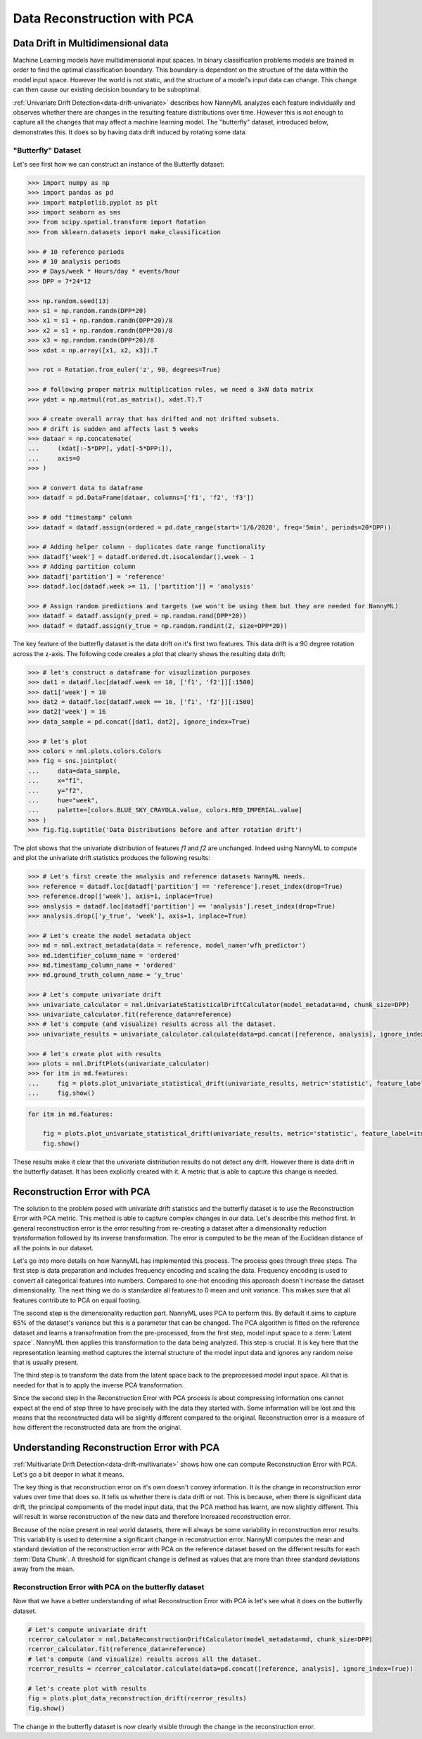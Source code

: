 .. _data-reconstruction-pca:

============================
Data Reconstruction with PCA
============================

Data Drift in Multidimensional data
-----------------------------------

Machine Learning models have multidimensional input spaces. In binary
classification problems models are trained in order to find the optimal classification
boundary. This boundary is dependent on the structure of the data within the model input
space. However the world is not static, and the structure of a model's input data can
change. This change can then cause our existing decision boundary to be suboptimal.

:ref:`Univariate Drift Detection<data-drift-univariate>` describes how NannyML analyzes
each feature individually and
observes whether there are changes in the resulting feature distributions over time. However
this is not enough to capture all the changes that may affect a machine learning model.
The "butterfly" dataset, introduced below, demonstrates this. It does so by having data drift
induced by rotating some data.

"Butterfly" Dataset
~~~~~~~~~~~~~~~~~~~

Let's see first how we can construct an instance of the Butterfly dataset:

.. code-block:: python

    >>> import numpy as np
    >>> import pandas as pd
    >>> import matplotlib.pyplot as plt
    >>> import seaborn as sns
    >>> from scipy.spatial.transform import Rotation
    >>> from sklearn.datasets import make_classification

    >>> # 10 reference periods
    >>> # 10 analysis periods
    >>> # Days/week * Hours/day * events/hour
    >>> DPP = 7*24*12

    >>> np.random.seed(13)
    >>> s1 = np.random.randn(DPP*20)
    >>> x1 = s1 + np.random.randn(DPP*20)/8
    >>> x2 = s1 + np.random.randn(DPP*20)/8
    >>> x3 = np.random.randn(DPP*20)/8
    >>> xdat = np.array([x1, x2, x3]).T

    >>> rot = Rotation.from_euler('z', 90, degrees=True)

    >>> # following proper matrix multiplication rules, we need a 3xN data matrix
    >>> ydat = np.matmul(rot.as_matrix(), xdat.T).T

    >>> # create overall array that has drifted and not drifted subsets.
    >>> # drift is sudden and affects last 5 weeks
    >>> dataar = np.concatenate(
    ...     (xdat[:-5*DPP], ydat[-5*DPP:]),
    ...     axis=0
    >>> )

    >>> # convert data to dataframe
    >>> datadf = pd.DataFrame(dataar, columns=['f1', 'f2', 'f3'])

    >>> # add "timestamp" column
    >>> datadf = datadf.assign(ordered = pd.date_range(start='1/6/2020', freq='5min', periods=20*DPP))

    >>> # Adding helper column - duplicates date range functionality
    >>> datadf['week'] = datadf.ordered.dt.isocalendar().week - 1
    >>> # Adding partition column
    >>> datadf['partition'] = 'reference'
    >>> datadf.loc[datadf.week >= 11, ['partition']] = 'analysis'

    >>> # Assign random predictions and targets (we won't be using them but they are needed for NannyML)
    >>> datadf = datadf.assign(y_pred = np.random.rand(DPP*20))
    >>> datadf = datadf.assign(y_true = np.random.randint(2, size=DPP*20))

The key feature of the butterfly dataset is the data drift on it's first two features.
This data drift is a 90 degree rotation across the z-axis. The following code creates a
plot that clearly shows the resulting data drift:

.. code-block:: python

    >>> # let's construct a dataframe for visuzlization purposes
    >>> dat1 = datadf.loc[datadf.week == 10, ['f1', 'f2']][:1500]
    >>> dat1['week'] = 10
    >>> dat2 = datadf.loc[datadf.week == 16, ['f1', 'f2']][:1500]
    >>> dat2['week'] = 16
    >>> data_sample = pd.concat([dat1, dat2], ignore_index=True)

    >>> # let's plot
    >>> colors = nml.plots.colors.Colors
    >>> fig = sns.jointplot(
    ...     data=data_sample,
    ...     x="f1",
    ...     y="f2",
    ...     hue="week",
    ...     palette=[colors.BLUE_SKY_CRAYOLA.value, colors.RED_IMPERIAL.value]
    >>> )
    >>> fig.fig.suptitle('Data Distributions before and after rotation drift')

.. image:: ../_static/butterfly-scatterplot.svg


The plot shows that the univariate distribution of features `f1` and
`f2` are unchanged. Indeed using NannyML to compute and plot the univariate
drift statistics produces the following results:

.. code-block:: python

    >>> # Let's first create the analysis and reference datasets NannyML needs.
    >>> reference = datadf.loc[datadf['partition'] == 'reference'].reset_index(drop=True)
    >>> reference.drop(['week'], axis=1, inplace=True)
    >>> analysis = datadf.loc[datadf['partition'] == 'analysis'].reset_index(drop=True)
    >>> analysis.drop(['y_true', 'week'], axis=1, inplace=True)

    >>> # Let's create the model metadata object
    >>> md = nml.extract_metadata(data = reference, model_name='wfh_predictor')
    >>> md.identifier_column_name = 'ordered'
    >>> md.timestamp_column_name = 'ordered'
    >>> md.ground_truth_column_name = 'y_true'

    >>> # Let's compute univariate drift
    >>> univariate_calculator = nml.UnivariateStatisticalDriftCalculator(model_metadata=md, chunk_size=DPP)
    >>> univariate_calculator.fit(reference_data=reference)
    >>> # let's compute (and visualize) results across all the dataset.
    >>> univariate_results = univariate_calculator.calculate(data=pd.concat([reference, analysis], ignore_index=True))

    >>> # let's create plot with results
    >>> plots = nml.DriftPlots(univariate_calculator)
    >>> for itm in md.features:
    ...     fig = plots.plot_univariate_statistical_drift(univariate_results, metric='statistic', feature_label=itm.label)
    ...     fig.show()

.. image:: ../_static/butterfly-univariate-drift-f1.svg

.. image:: ../_static/butterfly-univariate-drift-f2.svg

.. image:: ../_static/butterfly-univariate-drift-f3.svg

.. code-block:: python

    for itm in md.features:

        fig = plots.plot_univariate_statistical_drift(univariate_results, metric='statistic', feature_label=itm.label)
        fig.show()

.. image:: ../_static/butterfly-univariate-drift-joyplot-f1.svg

.. image:: ../_static/butterfly-univariate-drift-joyplot-f2.svg

.. image:: ../_static/butterfly-univariate-drift-joyplot-f3.svg

These results make it clear that the univariate distribution results do not detect any drift.
However there is data drift in the butterfly dataset. It has been explicitly created with it.
A metric that is able to capture this change is needed.

Reconstruction Error with PCA
-----------------------------

The solution to the problem posed with univariate drift statistics and the butterfly dataset
is to use the Reconstruction Error with PCA metric. This method is able to capture
complex changes in our data. Let's describe this method first.
In general reconstruction error is the error resulting from re-creating
a dataset after a dimensionality reduction transformation followed by its
inverse transformation. The error is computed to be the mean of the Euclidean distance
of all the points in our dataset.

Let's go into more details on how NannyML has implemented this process.
The process goes through three steps. The first step is data preparation and includes
frequency encoding and scaling the data. Frequency encoding is used
to convert all categorical features into numbers. Compared to one-hot encoding this
approach doesn't increase the dataset dimensionality. The next thing we do
is standardize all features to 0 mean and unit variance. This makes sure that all features
contribute to PCA on equal footing.

The second step is the dimensionality reduction part. NannyML uses PCA to perform this.
By default it aims to capture 65% of the dataset's variance but this is a parameter that
can be changed. The PCA algorithm is fitted on the reference dataset and
learns a transofrmation from the pre-processed, from the first step,
model input space to a :term:`Latent space`. NannyML then applies this transformation to the data
being analyzed. This step is crucial. It is key here that the representation learning
method captures the internal structure of the model input data
and ignores any random noise that is usually present.

The third step is to transform the data from the latent space back to the preprocessed
model input space. All that is needed for that is to apply the inverse PCA transformation.

Since the second step in the Reconstruction Error with PCA process is about compressing
information one cannot expect at the end of step three to have precisely with the data they
started with. Some information will be lost and this means that the reconstructed data will be slightly
different compared to the original. Reconstruction error is a measure of how different
the reconstructed data are from the original.

Understanding Reconstruction Error with PCA
-------------------------------------------

:ref:`Multivariate Drift Detection<data-drift-multivariate>` shows how one can compute
Reconstruction Error with PCA. Let's go a bit deeper in what it means.

The key thing is that reconstruction error on it's own doesn't convey
information. It is the change in reconstruction error values over time that does so.
It tells us whether there is data drift or not. This is because, when there is significant
data drift, the principal compoments of the model input data, that the PCA method has learnt,
are now slightly different. This will result in worse reconstruction of the new data and
therefore increased reconstruction error.

Because of the noise present in real world datasets, there will always be some
variability in reconstruction error results. This variability is used to determine
a significant change in reconstruction error. NannyMl computes the mean
and standard deviation of the reconstruction error with PCA on the reference
dataset based on the different results for each :term:`Data Chunk`.
A threshold for significant change is defined as values that
are more than three standard deviations away from the mean.

Reconstruction Error with PCA on the butterfly dataset
~~~~~~~~~~~~~~~~~~~~~~~~~~~~~~~~~~~~~~~~~~~~~~~~~~~~~~

Now that we have a better understanding of what Reconstruction Error with PCA is let's see
what it does on the butterfly dataset.


.. code-block:: python

    # Let's compute univariate drift
    rcerror_calculator = nml.DataReconstructionDriftCalculator(model_metadata=md, chunk_size=DPP)
    rcerror_calculator.fit(reference_data=reference)
    # let's compute (and visualize) results across all the dataset.
    rcerror_results = rcerror_calculator.calculate(data=pd.concat([reference, analysis], ignore_index=True))

    # let's create plot with results
    fig = plots.plot_data_reconstruction_drift(rcerror_results)
    fig.show()


.. image:: ../_static/butterfly-multivariate-drift.svg


The change in the butterfly dataset is now clearly visible through the change in the
reconstruction error.
